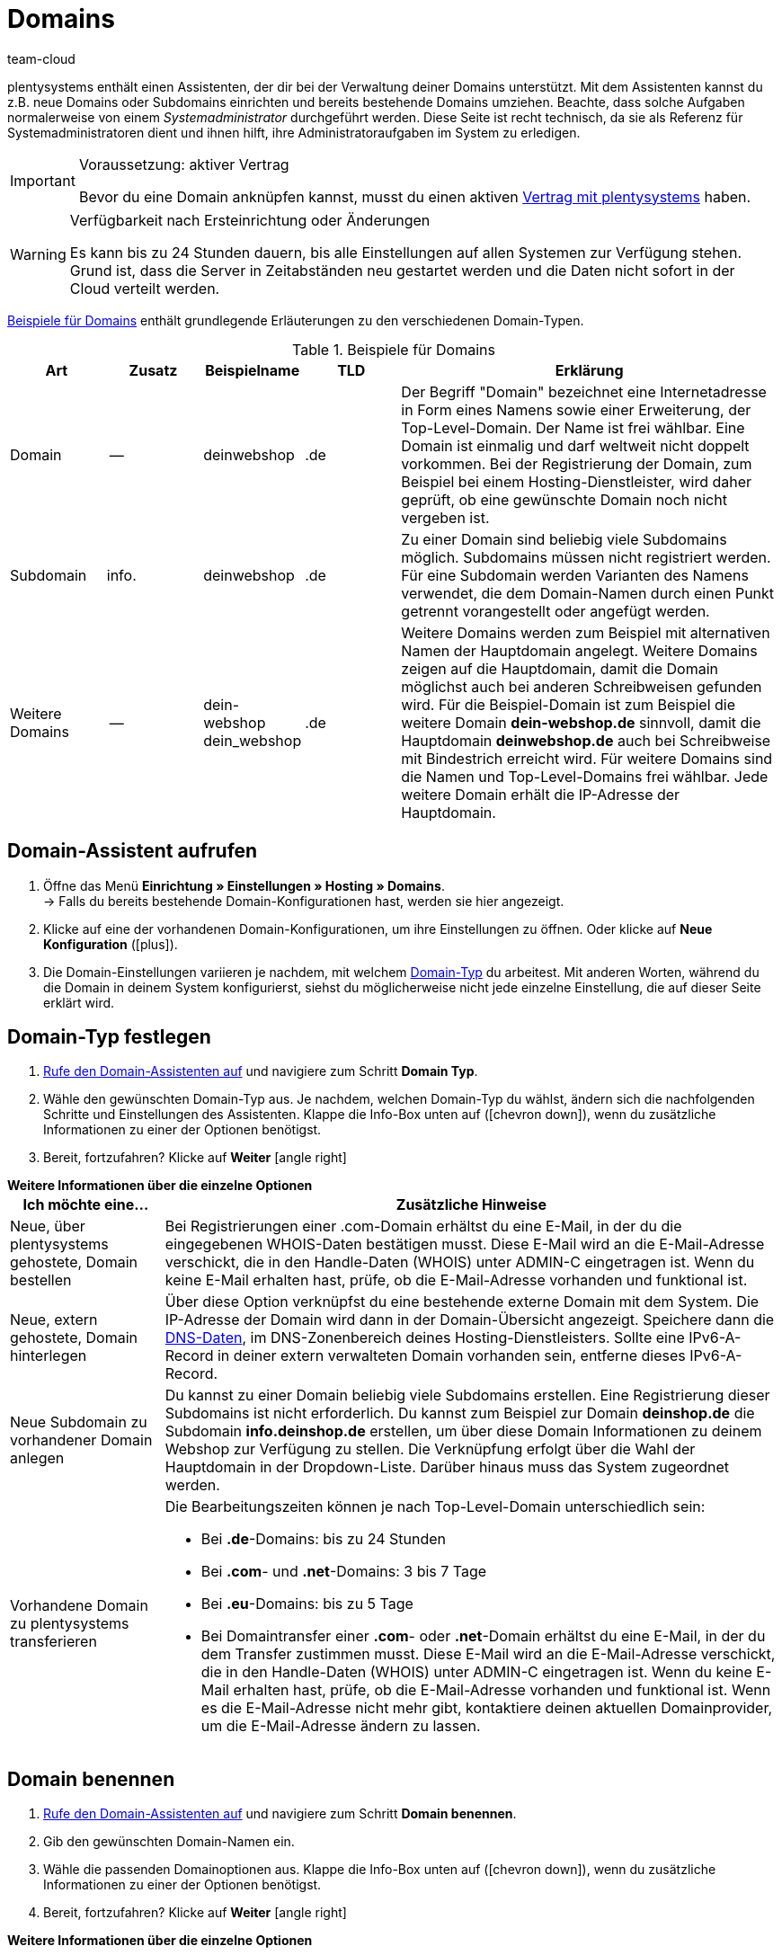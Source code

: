 = Domains
:keywords: Domain, Domain, Domain, Domains, Domains, Domains, Subdomain, Subdomains, Sub-Domain, Sub-Domains, TLD, Service-Center, Host, Hosting, Hoster, Domain-Typ, Domain-Typen, Hauptdomain, Haupt-Domain, Mandant, Mandanten, Systemverknüpfung, Systemverknüpfungen, Domain-Handle, DNS, DNS-Einstellungen, Domain-Provider, AutoScaling, CNAME, CNAME-Eintrag, Alias, DNS-Quelle, IP-Adresse, Mailserver, MX10, SPF, SPF-Record, IP, AuthCode, Auth-Code, Auth-Info, Webhosting, IPS, IPS-Tag, TXT Resource Record, TXT-Record, DNS-Zone, Nameserver, Domain-Name, URL, weiterleiten, Weiterleitung, Weiterleitungen, Domain weiterleiten, URL weiterleiten, URL-Weiterleitung, URL-Weiterleitungen, HTTP-Code, Primärdomain, Primär-Domain, Testdomain, Testdomains, A-Record, A-Records, Umleitung, Cloud, Cloud-Lösung, Cloud-Lösungen
:description: Erfahre mehr über den Domain-Assistenten und welche Domain- und DNS Einstellungen du für dein System vornehmen kannst.
:author: team-cloud

////
zuletzt bearbeitet 16.07.2021
////

[#domain]

plentysystems enthält einen Assistenten, der dir bei der Verwaltung deiner Domains unterstützt.
Mit dem Assistenten kannst du z.B. neue Domains oder Subdomains einrichten und bereits bestehende Domains umziehen.
Beachte, dass solche Aufgaben normalerweise von einem _Systemadministrator_ durchgeführt werden.
Diese Seite ist recht technisch, da sie als Referenz für Systemadministratoren dient und ihnen hilft, ihre Administratoraufgaben im System zu erledigen.

[IMPORTANT]
.Voraussetzung: aktiver Vertrag
====
Bevor du eine Domain anknüpfen kannst, musst du einen aktiven xref:business-entscheidungen:dein-vertrag.adoc#[Vertrag mit plentysystems] haben.
====

[WARNING]
.Verfügbarkeit nach Ersteinrichtung oder Änderungen
====
Es kann bis zu 24 Stunden dauern, bis alle Einstellungen auf allen Systemen zur Verfügung stehen.
Grund ist, dass die Server in Zeitabständen neu gestartet werden und die Daten nicht sofort in der Cloud verteilt werden.
====

<<table-example-domains>> enthält grundlegende Erläuterungen zu den verschiedenen Domain-Typen.

[[table-example-domains]]
.Beispiele für Domains
[cols="1,1,1,1,4"]
|====
|Art |Zusatz |Beispielname |TLD |Erklärung

|Domain
|--
|deinwebshop
|.de
|Der Begriff "Domain" bezeichnet eine Internetadresse in Form eines Namens sowie einer Erweiterung, der Top-Level-Domain. Der Name ist frei wählbar. Eine Domain ist einmalig und darf weltweit nicht doppelt vorkommen. Bei der Registrierung der Domain, zum Beispiel bei einem Hosting-Dienstleister, wird daher geprüft, ob eine gewünschte Domain noch nicht vergeben ist.

|Subdomain
|info.
|deinwebshop
|.de
|Zu einer Domain sind beliebig viele Subdomains möglich. Subdomains müssen nicht registriert werden. Für eine Subdomain werden Varianten des Namens verwendet, die dem Domain-Namen durch einen Punkt getrennt vorangestellt oder angefügt werden.

|Weitere Domains
|--
|dein-webshop +
dein_webshop
|.de
|Weitere Domains werden zum Beispiel mit alternativen Namen der Hauptdomain angelegt. Weitere Domains zeigen auf die Hauptdomain, damit die Domain möglichst auch bei anderen Schreibweisen gefunden wird. Für die Beispiel-Domain ist zum Beispiel die weitere Domain *dein-webshop.de* sinnvoll, damit die Hauptdomain *deinwebshop.de* auch bei Schreibweise mit Bindestrich erreicht wird. Für weitere Domains sind die Namen und Top-Level-Domains frei wählbar. Jede weitere Domain erhält die IP-Adresse der Hauptdomain.
|====

[#50]
== Domain-Assistent aufrufen

. Öffne das Menü *Einrichtung » Einstellungen » Hosting » Domains*. +
→ Falls du bereits bestehende Domain-Konfigurationen hast, werden sie hier angezeigt.
. Klicke auf eine der vorhandenen Domain-Konfigurationen, um ihre Einstellungen zu öffnen. Oder klicke auf *Neue Konfiguration* (icon:plus[role="green"]).
. Die Domain-Einstellungen variieren je nachdem, mit welchem <<#100, Domain-Typ>> du arbeitest. Mit anderen Worten, während du die Domain in deinem System konfigurierst, siehst du möglicherweise nicht jede einzelne Einstellung, die auf dieser Seite erklärt wird.

[#100]
== Domain-Typ festlegen

. <<#50, Rufe den Domain-Assistenten auf>> und navigiere zum Schritt *Domain Typ*.
. Wähle den gewünschten Domain-Typ aus. Je nachdem, welchen Domain-Typ du wählst, ändern sich die nachfolgenden Schritte und Einstellungen des Assistenten. Klappe die Info-Box unten auf (icon:chevron-down[role="darkGrey"]), wenn du zusätzliche Informationen zu einer der Optionen benötigst.
. Bereit, fortzufahren? Klicke auf *Weiter* icon:angle-right[role="blue"]

[.collapseBox]
.*Weitere Informationen über die einzelne Optionen*
--

[[table-assistant-domains]]
[width="100%"]
[cols="1,4"]
|====
|Ich möchte eine... |Zusätzliche Hinweise

|Neue, über plentysystems gehostete, Domain bestellen
|Bei Registrierungen einer .com-Domain erhältst du eine E-Mail, in der du die eingegebenen WHOIS-Daten bestätigen musst. Diese E-Mail wird an die E-Mail-Adresse verschickt, die in den Handle-Daten (WHOIS) unter ADMIN-C eingetragen ist. Wenn du keine E-Mail erhalten hast, prüfe, ob die E-Mail-Adresse vorhanden und funktional ist.

|Neue, extern gehostete, Domain hinterlegen
|Über diese Option verknüpfst du eine bestehende externe Domain mit dem System. Die IP-Adresse der Domain wird dann in der Domain-Übersicht angezeigt. Speichere dann die <<#160, DNS-Daten>>, im DNS-Zonenbereich deines Hosting-Dienstleisters. Sollte eine IPv6-A-Record in deiner extern verwalteten Domain vorhanden sein, entferne dieses IPv6-A-Record.

|Neue Subdomain zu vorhandener Domain anlegen
|Du kannst zu einer Domain beliebig viele Subdomains erstellen. Eine Registrierung dieser Subdomains ist nicht erforderlich. Du kannst zum Beispiel zur Domain *deinshop.de* die Subdomain *info.deinshop.de* erstellen, um über diese Domain Informationen zu deinem Webshop zur Verfügung zu stellen. Die Verknüpfung erfolgt über die Wahl der Hauptdomain in der Dropdown-Liste. Darüber hinaus muss das System zugeordnet werden.

|Vorhandene Domain zu plentysystems transferieren
a|Die Bearbeitungszeiten können je nach Top-Level-Domain unterschiedlich sein:

* Bei *.de*-Domains: bis zu 24 Stunden
* Bei *.com*- und *.net*-Domains: 3 bis 7 Tage
* Bei *.eu*-Domains: bis zu 5 Tage
* Bei Domaintransfer einer *.com*- oder *.net*-Domain erhältst du eine E-Mail, in der du dem Transfer zustimmen musst. Diese E-Mail wird an die E-Mail-Adresse verschickt, die in den Handle-Daten (WHOIS) unter ADMIN-C eingetragen ist. Wenn du keine E-Mail erhalten hast, prüfe, ob die E-Mail-Adresse vorhanden und funktional ist. Wenn es die E-Mail-Adresse nicht mehr gibt, kontaktiere deinen aktuellen Domainprovider, um die E-Mail-Adresse ändern zu lassen.
|====

--

== Domain benennen

. <<#50, Rufe den Domain-Assistenten auf>> und navigiere zum Schritt *Domain benennen*.
. Gib den gewünschten Domain-Namen ein.
. Wähle die passenden Domainoptionen aus. Klappe die Info-Box unten auf (icon:chevron-down[role="darkGrey"]), wenn du zusätzliche Informationen zu einer der Optionen benötigst.
. Bereit, fortzufahren? Klicke auf *Weiter* icon:angle-right[role="blue"]

[.collapseBox]
.*Weitere Informationen über die einzelne Optionen*
--
Welche Einstellungen hier angezeigt werden, hängt davon ab, welche <<#100, Domain-Typ>> du im vorherigen Schritt ausgewählt hast.

[[table-assistant-domains-names]]
[width="100%"]
[cols="1,3"]
|====
|Einstellung |Erläuterung

|*Domain*
|Gib den gewünschten Domain-Namen ein.

|*Top Level Domain*
|Wähle die Top-Level-Domain (TLD) aus der Dropdown-Liste, zum Beispiel *de* oder *com*.
Es werden Informationen über die monatlichen Kosten der Nutzung eingeblendet.

|*Kostenpflichtig bestellen*
|Aktiviere den Schalter (icon:toggle-on[role="green"]), um die Domain kostenpflichtig zu bestellen.

|*Hauptdomain*
|Wenn du eine neue Subdomain für eine bestehende Hauptdomain erstellst, dann wähle hier die Hauptdomain aus dieser Liste aus.

|*Authcode*
|Gib den Auth-Code deines bisherigen Providers ein.
|====

--

[#210a]
== Mandanten auswählen

Hier kannst du die Domain mit einem System verknüpfen oder eine Systemverknüpfung ändern. Pro plentysystems Mandant kannst du, wenn du mehrere Domains eingerichtet hast, eine davon als Hauptdomain festlegen. Die URL wird dann auch bei den anderen Domains in der Adresszeile des Browsers angezeigt. Es kann bis zu 24 Stunden dauern, bis alle Einstellungen auf allen Systemen zur Verfügung stehen.

[WARNING]
.Umstellung der Hauptdomain
====
Wenn du die Hauptdomain umstellst, muss die URL auf allen Plattformen und in den Einstellungen der Schnittstellen deines Systems, zum Beispiel bei Zahlungsanbietern, angepasst werden. +
Speichere außerdem im Menü xref:payment:bankdaten-verwalten.adoc#70[Einrichtung » Aufträge » Zahlung » EBICS] die dort bereits hinterlegten Daten erneut, um die Grundeinstellungen zu aktualisieren.
====

[WARNING]
.Externe Systemverknüpfung
====
Du kannst ein System nicht mit einem externen Server verknüpfen, wenn es sich bei der Domain um eine Hauptdomain handelt. Hinterlege in diesem Fall eine andere Domain als Hauptdomain, bevor du das System verknüpfst.
====

[.instruction]
Dein System verknüpfen:

. <<#50, Rufe den Domain-Assistenten auf>> und navigiere zum Schritt *Auswahl des Mandanten*.
. Wähle in der Dropdown-Liste das System, mit dem du die Domain verknüpfen möchtest. Wenn du einen eigenen Server verwendest, wähle die Einstellung *externer Server*.
. *_Optional:_* Gib die IP-Adresse (A-Record) des externen Servers ein.
. *_Optional:_* Aktiviere den Schalter (icon:toggle-on[role="green"]), wenn diese Domain die primäre Domain dieses Mandanten sein soll.

[#120]
== Domain-Handle speichern

. <<#50, Rufe den Domain-Assistenten auf>> und navigiere zum Schritt *Domain-Handle*. +
*_Hinweis_*: Dieser Schritt wird nur eingeblendet, wenn du im Schritt <<#100, Domain Typ>> die Option *Neue, über plentysystems gehostete, Domain bestellen* gewählt hast.
. Gib die Kontaktdaten des Domain-Inhabers ein.
. Bereit, fortzufahren? Klicke auf *Weiter* icon:angle-right[role="blue"]

[IMPORTANT]
.Telefon- und Faxnummer müssen korrekt formatiert werden
====
Achte auf die korrekte Formatierung der Telefon- und Faxnummer.
Sonst wirst du den Domain-Assistenten nicht abschliessen können und du wirst eine Fehlermeldung erhalten.

Gib die Telefon- und Faxnummer im folgenden Format ein: +
`+(Ländercode)(Vorwahl)(Telefonnummer)` +
Beispiel: +4956198681100

Falls du keine Faxnummer hast, gib stattdessen die Telefonnummer ein.
====

[#140]
[#150]
[#160]
== Aktuelle DNS Einstellungen

Hier werden die DNS-Einstellungen deiner Domain angezeigt.
DNS steht für Domain Name System. DNS sorgt dafür, dass zum Aufrufen deines Webshops nicht die numerische IP-Adresse deines Webshops eingeben werden muss, sondern auch der Domain-Name der richtigen IP-Adresse zugeordnet wird.

[TIP]
.Praxisbeispiel: DNS-Einstellungen prüfen und anpassen
====
Weitere Informationen zu DNS-Einstellungen findest du in xref:business-entscheidungen:dns-selbsthilfe.adoc#[diesem praktischen Beispiel]. Die Seite führt dich Schritt für Schritt durch den Prozess, deine aktuell gespeicherten DNS-Einträge zu finden und sie bei Bedarf zu ändern.
====

[.collapseBox]
.*DNS-Einstellungen bei externem Domain-Provider speichern*
--

Wenn deine Domain von einem externen Provider gehostet wird, musst du die DNS-Einstellungen deines Systems bei diesem externen Domain-Provider speichern.

Hier kannst du die DNS-Einstellungen abrufen und sie dann beim externen Provider speichern.
[.instruction]
DNS-Einstellungen abrufen:

. <<#50, Rufe den Domain-Assistenten auf>> und navigiere zum Schritt *Aktuelle DNS Einstellungen*. +
*_Hinweis_*: Dieser Schritt wird nur eingeblendet, wenn du im Schritt <<#100, Domain Typ>> die Option *Neue, extern gehostete, Domain hinterlegen* gewählt hast.
. Wirf einen Blick auf die DNS-Einstellungen. Diese Einstellungen werden in der Tabelle erläutert.
. Logge dich in den Service-Bereich deines Domain-Providers ein.
. Kopiere die im plentysystems angezeigten DNS-Einstellungen in die vorgesehenen Felder des Domain-Providers. +
→ Informationen zur Vorgehensweise findest du in der Dokumentation des Domain-Providers.

*_Hinweis:_* Es kann bis zu 72 Stunden dauern, bis die Änderungen wirksam werden. Hierauf hat plentysystems keinen Einfluss.

[[table-account-dns-settings]]
[cols="1,3"]
|====
|Eintrag |Erläuterung

|*Quelle*
|DNS-Quelle

|*Typ*
|Typ des DNS-Eintrags +
*A* = Zuweisung einer IPv4-Adresse +
*CNAME* = Zuweisung eines anderen Hosts

|*Ziel*
|Das Ziel, auf das der Eintrag verweist. +
IP-Adresse = Die IP-Adresse, unter der das System erreichbar ist. +
CNAME = Die Adresse des AWS-Loadbalancer-Endpunkts, der Elastic Load Balancing, also AutoScaling, bereitstellt.
|====

--

[.collapseBox]
.*Externe Domain: DNS-Einstellungen für AutoScaling aktualisieren*
--

Wenn deine Domain von einem externen Provider gehostet wird, musst du die DNS-Einstellungen des Systems beim Domain-Provider anpassen, um von AutoScaling zu profitieren. Gehe wie unten beschrieben vor, um die DNS-Einstellungen der externen Domain anzupassen.

[.instruction]
DNS-Einstellungen anpassen:

. <<#50, Rufe den Domain-Assistenten auf>> und navigiere zum Schritt *Aktuelle DNS Einstellungen*. +
*_Hinweis_*: Dieser Schritt wird nur eingeblendet, wenn du im Schritt <<#100, Domain Typ>> die Option *Neue, extern gehostete, Domain hinterlegen* gewählt hast.
. Wirf einen Blick auf die DNS-Einstellungen. Diese Einstellungen werden in der Tabelle erläutert.
//. Öffne das Menü *Einrichtung » Einstellungen » Hosting*.
//. Klicke auf den Domains-Assistenten.
//. Klicke auf eine Domain, um den Assistenten zu öffnen.
//. Klicke im Navigationsbaum links auf den Schritt *Aktuelle DNS-Einstellungen*. +
//→ Die DNS-Einstellungen werden angezeigt. Diese Einstellungen werden in die Tabelle erläutert.
. Prüfe, ob ein CNAME-Eintrag mit dem Alias pXXXX.my.plentysystems.com vorhanden ist. +
→ Wenn der CNAME-Eintrag vorhanden ist, wurde das System auf AutoScaling vorbereitet. Fahre mit dem nächsten Schritt fort.
. Logge dich in den Service-Bereich deines Domain-Providers ein.
. Kopiere die im plentysystems angezeigten DNS-Einstellungen in die vorgesehenen Felder des Domain-Providers. +
→ Informationen zur Vorgehensweise findest du in der Dokumentation des Domain-Providers.

*_Hinweis:_* Es kann bis zu 72 Stunden dauern, bis die Änderungen wirksam werden. Hierauf hat plentysystems keinen Einfluss.

[[table-account-dns-settings-2]]
[cols="1,3"]
|====
|Eintrag |Erläuterung

|*Quelle*
|DNS-Quelle

|*Typ*
|Typ des DNS-Eintrags +
*A* = Zuweisung einer IPv4-Adresse +
*CNAME* = Zuweisung eines anderen Hosts

|*Ziel*
|Das Ziel, auf das der Eintrag verweist. +
IP-Adresse = Die IP-Adresse, unter der das System erreichbar ist. +
CNAME = Die Adresse des AWS-Loadbalancer-Endpunkts, der Elastic Load Balancing, also AutoScaling, bereitstellt.
|====

--

[#190]
[#210]
[#220]
[#250]
[#domain-nameserver]
[#domain-auth-code]
[#domain-mailserver]
== Erweiterte Einstellungen auswählen

. <<#50, Rufe den Domain-Assistenten auf>> und navigiere zum Schritt *Auswahl der erweiterten Einstellungen*. +
*_Hinweis_*: Welche erweiterten Einstellungen angezeigt werden, hängt davon ab, wie du die bisherigen Einstellungen im Assistenten konfiguriert hast.
. Aktiviere bei Bedarf die erweiterte Einstellungen (icon:toggle-on[role="green"]). +
→ Es wird jeweils ein zusätzlicher Konfigurationsschritt eingeblendet.
. Klappe die Info-Boxen unten auf (icon:chevron-down[role="darkGrey"]), wenn du zusätzliche Informationen zu einer der Optionen benötigst.
. Bereit, fortzufahren? Klicke auf *Weiter* icon:angle-right[role="blue"]

[.collapseBox]
.*Einstellungen externer Mailserver*
--

Hier sind die Mailserver hinterlegt, die für den Empfang und den Versand von E-Mails zur Verfügung stehen. Bei Verwendung des mailbox.org-Mailservers sind keine weiteren Einstellungen erforderlich. Für einen eigenen Server speicherst du die Werte für die IP-Adresse und bei Bedarf MX10 bis MX40.

[[table-account-parameter-mailserver]]
[cols="1,3"]
|====
|Einstellung |Erläuterung

|*spf*
|Trage den link:https://forum.plentymarkets.com/t/how-to-verhindern-dass-eigene-mails-im-spam-landen-spf-record-anlegen/529178[SPF-Record] für deinen E-Mail-Provider ein.

|*ip*
|IP-Adresse des Posteingangsservers eingeben. Der Zugriff erfolgt über die Adresse mail.[deinedomain].de. +
*_Hinweis:_* _[deinedomain].de_ durch eigene Domain ersetzen.

|*mx10*; +
*mx20*; +
*mx30*; +
*mx40*
|Mailserver für den E-Mail-Empfang eingeben. Der Server MX10 hat höchste Priorität, also E-Mails werden zuerst an den Mailserver MX10 geschickt. Erst wenn dieser Mailserver nicht verfügbar ist, werden E-Mails an Mailserver MX20 geschickt. Je niedriger der MX-Zahlenwert ist, desto höher die Priorität. +
*_Tipp:_* Für eine optimale Verfügbarkeit sollten mindestens zwei Mailserver hinterlegt sein, damit E-Mails auch bei Ausfall oder Wartung eines Mailservers empfangen werden.
|====

--

[.collapseBox]
.*Generierung eines AuthCode*
--

Bei einem Wechsel zu einem anderen Domain-Provider benötigst du einen Authentifizierungscode (Auth-Code) für die Domain. Dieser Auth-Code weist dich als Eigner der Domain aus. 

Klicke auf *Generieren*. Der Code wird generiert und im Feld *Domain Authcode* angezeigt. Beachte, dass du einen Auth-Code nur generieren kannst, wenn die Domain auf einen Mandanten eingestellt ist. Den Mandanten kannst du unter *Einrichtung » Einstellungen » Hosting » Domains » deine Domain » Auswahl des Mandaten* hinterlegen. Danach erscheint das Menü *Auswahl der erweiterten Einstellungen*, in dem du den Auth-Code generieren kannst.+
*_Hinweis:_* Ein Domain Auth-Code ist 30 Tage gültig. Danach musst du einen neuen Code generieren, wenn du den Code nicht verwendet hast.

[discrete]
=== Weiterführende Infos

Wenn du deinen Webhosting-Provider wechseln möchtest, wird das KK-Verfahren oder das Auth-Code-Verfahren (Auth-Info) durchgeführt. KK bedeutet Konnektivitäts-Koordination. Mit einem KK-Antrag wird der Provider-Wechsel geregelt. Inzwischen wird zunehmend das Auth-Info-Verfahren verwendet.

Beachte folgende Punkte, um Probleme bei deinem Webhosting-Provider-Wechsel zu vermeiden:

* Erzeuge einen Auth-Code.
* Lösche die Registrierung deiner bisherigen Domain bei deinem aktuellen Provider nicht.
* Informiere deinen aktuellen Provider über den geplanten Wechsel und dass du in Kürze einen KK-Antrag stellen wirst.
* Wende dich bezüglich des Wechsels mit allen damit verbundenen Vorgängen an den neuen Provider. Dein neuer Provider benötigt u.a. deine Unterschrift zur Bestätigung, dass du wechseln möchtest.

In der Regel ist ein Provider-Wechsel problemlos und kurzfristig möglich. Wenn es jedoch bei der Abwicklung zu Problemen kommt, zum Beispiel weil Daten unvollständig oder unklar sind, kann der Wechsel vom alten Provider zunächst abgelehnt werden. Nimm in diesem Fall umgehend Kontakt zum alten Provider auf. Der aktuelle Provider kann den Wechsel erst freigeben, wenn keine Unklarheiten mehr bestehen.

[TIP]
======
*IPS-Tag*: Bei einem Domaintransfer von einer *.uk*- oder *.co.uk*-Domain eines anderen Domainproviders zu plentysystems musst du vorher den IPS-Tag durch deinen aktuellen Domainprovider anpassen lassen. Der IPS-Tag unseres Domainproviders lautet:

*UNITEDDOMAINS-DE*
======

--
[#230]
[.collapseBox]
.*Konfiguration von CNAME Records*
--

CNAME bezeichnet eine Subdomain, die namensbasiert auf eine Domain oder eine Subdomain weitergeleitet wird. Du kannst damit zum Beispiel über den Anbieter Shopgate eine mobile Variante deiner Website zur Verfügung stellen oder die Nutzung eines externen E-Mail-Dienstes einrichten.

Dies geschieht durch Eingabe einer Quelle und eines Ziels.
In dem Beispiel im Bild unten ist die Quelle _mobile.ihrshop.de_ die mobile Variante der Domain _ihrshop.de_. Als Ziel verwendest du die Shopgate-Subdomain _cname.shopgate.com_. Durch diesen CNAME-Eintrag wird gewährleistet, dass die Auflösung des Shops seitens Shopgate korrekt durchgeführt wird.

image::business-entscheidungen:CNAME-Konfiguration.png[]

--

[#240]
[.collapseBox]
.*Konfiguration von TXT Records*
--

Mit einem TXT Resource Record kann ein frei definierbarer Text in einer DNS-Zone abgelegt werden, sowohl für die Hauptdomain als auch für Subdomains des Webshops. Solche Einträge werden zum Beispiel von E-Mail-Service-Anbietern oder Newsletter-Dienstleistern benötigt. Die einzutragenden Daten erhältst du direkt von deinem Dienstleister.

Dies geschieht durch Eingabe der Daten, die du vom Dienstanbieter erhalten hast.

--

[#200]
[.collapseBox]
.*Konfiguration von eigenen Nameservern für Subdomains*
--

Hier gibst du einen oder mehrere Nameserver an, auf die eine Subdomain zeigen soll. Dies geschieht durch Eingabe der Subdomain und den Domain-Namen der Zielserver. Beachte:

* Du kannst Nameserver nur für Subdomains einer Hauptdomain speichern.
* Du kannst mehrere Nameserver pro Subdomain eingeben. Klicke einfach erneut auf das Plus-Symbol.
* Gib den Domain-Namen des Nameservers ein.

--
[#265]
[.collapseBox]
.*URL Weiterleitungen*
--

Hier definierst du kostenpflichtige Weiterleitungen.
Dies geschieht durch Eingabe der gewünschten Weiterleitungen in das vorgesehene Feld ein. Pro Zeile kann eine Umleitung definiert werden. Beachte bei der Eingabe die nachfolgende Informationen zum Syntax.
Änderungen werden spätestens nach 24 Stunden auf den Webservern veröffentlicht.

*_Hinweis_*: Weiterleitungen, die eine Dateiendung beinhalten (z.B. `index.php`, `myFile.pdf`, usw.), werden nicht angewandt.

[discrete]
=== Aufbau

Eine Umleitung besteht immer aus vier Angaben, die mit einem Semikolon getrennt eingegeben werden:

* Quelle;Ziel;HTTP-Code;Option

[[table-forwarding-structure]]
[cols="1,3"]
|====
|Angabe |Erläuterung

|*Quelle*
|Der Quell-Pfad von welchem weitergeleitet werden soll (z.B. `/kontakt/`). Verwende ein Sternchen `\*` am Ende der Quelle, um alle Unterseiten auf das Ziel umzuleiten (z.B. `/kontakt/*`).

|*Ziel*
|Der Ziel-Pfad oder die Ziel-URL auf welche weitergeleitet werden soll (z.B. `/unternehmen/kontakt/` oder `\http://www.externe-domain.com/kontakt/`).

|*HTTP-Code*
a|Die folgenden HTTP-Codes werden unterstützt und von Suchmaschinen interpretiert:

* 301: Die angeforderte Quelle steht ab sofort unter dem definierten Ziel bereit (auch Redirect genannt). Die alte Adresse (Quelle) ist nicht länger gültig.
* 304: Der Inhalt der angeforderten Ressource hat sich seit der letzten Abfrage des Clients nicht verändert und wird deshalb nicht übertragen.

|*Option*
a|Die Angabe einer Option ist nicht in jedem Fall erforderlich.

* L: Wenn du diese Option angibst, wird nach dieser RewriteRule keine weitere mehr ausgeführt.
|====

[discrete]
=== Beispiele

[[table-forwarding-examples]]
[cols="1,3"]
|====
|Weiterleitung |Erläuterung

|`/herren/*;/mode/herren/;301;L`
|Alle URLs, welche mit `/herren/` beginnen werden auf die URL `/mode/herren/` weitergeleitet.

|`/herren/hosen/;/mode/herren/hosen/;301;L`
|Die URL `/herren/hosen/` wird auf die URL `/mode/herren/hosen/` weitergeleitet.

|`/herren/basics-\*;/mode/herren/*;301;L`
|Alle URLs, welche mit `/herren/basic` beginnen, werden auf die URL `/mode/herren/...` weitergeleitet. +
*_Hinweis_*: hierbei der Teil der Quell-URL, welcher in diesem Beispiel mit `basics-` beginnt, an die Ziel-URL angehängt.

|`/;\https://www.externer-blog.com/;301;L`
|Die Startseite wird auf die URL `\https://www.externer-blog.com/` weitergeleitet.

|`/*;\https://www.externer-blog.com/;301;L`
|Alle URLs, inkl. der Startseite, werden auf die URL `\https://www.externer-blog.com/` weitergeleitet. +
*_Hinweis_*: setze diese Weiterleitung niemals für deinen Hauptshop, da sonst der plentysystems Admin nicht mehr erreichbar ist. Der Einsatz dieser Weiterleitung für einen zusätzlichen Mandantshop ist jedoch problemlos möglich.

|`/blog/*;\https://www.externer-blog.com/;301;L`
|Alle URLs, welche mit `/blog/` beginnen werden auf die URL `\https://www.externer-blog.com/` weitergeleitet.

|`^/mode/hosen/$;/mode/herren/hosen/;301;L`
|Diese Regel gilt nur für die Adresse `ihre-domain.de/mode/herren/` ohne etwas davor oder danach. Der Zirkumflex `^` ist hierbei das Symbol für Stringanfang und das Dollarzeichen `$` das Symbol für das Stringende. Durch diese Syntax vermeidest du, dass es zu unerwünschten Weiterleitungen oder Endlosweiterleitungen kommt, wenn du mehrere Zeilen an Weiterleitungen nutzt die z.B. `/mode/hosen/` als Quell-URL enthalten.
|====

--


[#110]
[#130]
== Domains löschen oder kündigen

. Öffne das Menü *Einrichtung » Einstellungen » Hosting » Domains*.
. Klicke oben rechts im Kästchen auf *Löschen* (material:delete[]).

[WARNING]
.Kündigung der Hauptdomain
====
Kündige deine Hauptdomain nur, wenn du auch deinen Systemvertrag kündigen möchtest. Hinterlege sonst immer eine neue Hauptdomain. +
Beachte im Falle einer Kündigung des Systemvertrags die Kündigungsfristen. Wenn du die Hauptdomain zu früh kündigst, kann der Vertrag der Domain unter Umständen früher auslaufen als der Systemvertrag. Das System ist dann nicht mehr erreichbar, obwohl der Systemvertrag noch läuft.
====

[WARNING]
.Kündigung eines Mandanten
====
Bei Kündigung eines Mandanten werden die zugehörigen Domains ebenfalls gekündigt. Ordne über die Systemverknüpfung bei Bedarf einen anderen Mandanten zu.
====
